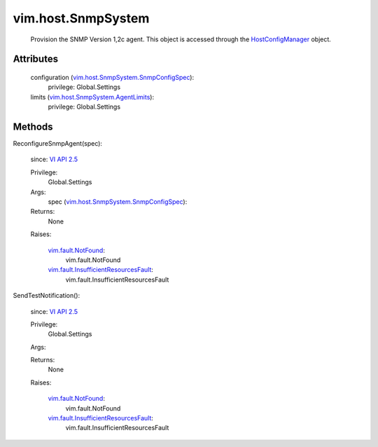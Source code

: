 
vim.host.SnmpSystem
===================
  Provision the SNMP Version 1,2c agent. This object is accessed through the `HostConfigManager <vim/host/ConfigManager.rst>`_ object.




Attributes
----------
    configuration (`vim.host.SnmpSystem.SnmpConfigSpec <vim/host/SnmpSystem/SnmpConfigSpec.rst>`_):
      privilege: Global.Settings
       
    limits (`vim.host.SnmpSystem.AgentLimits <vim/host/SnmpSystem/AgentLimits.rst>`_):
      privilege: Global.Settings
       


Methods
-------


ReconfigureSnmpAgent(spec):
   
  since: `VI API 2.5 <vim/version.rst#vimversionversion2>`_


  Privilege:
               Global.Settings



  Args:
    spec (`vim.host.SnmpSystem.SnmpConfigSpec <vim/host/SnmpSystem/SnmpConfigSpec.rst>`_):




  Returns:
    None
         

  Raises:

    `vim.fault.NotFound <vim/fault/NotFound.rst>`_: 
       vim.fault.NotFound

    `vim.fault.InsufficientResourcesFault <vim/fault/InsufficientResourcesFault.rst>`_: 
       vim.fault.InsufficientResourcesFault


SendTestNotification():
   
  since: `VI API 2.5 <vim/version.rst#vimversionversion2>`_


  Privilege:
               Global.Settings



  Args:


  Returns:
    None
         

  Raises:

    `vim.fault.NotFound <vim/fault/NotFound.rst>`_: 
       vim.fault.NotFound

    `vim.fault.InsufficientResourcesFault <vim/fault/InsufficientResourcesFault.rst>`_: 
       vim.fault.InsufficientResourcesFault


